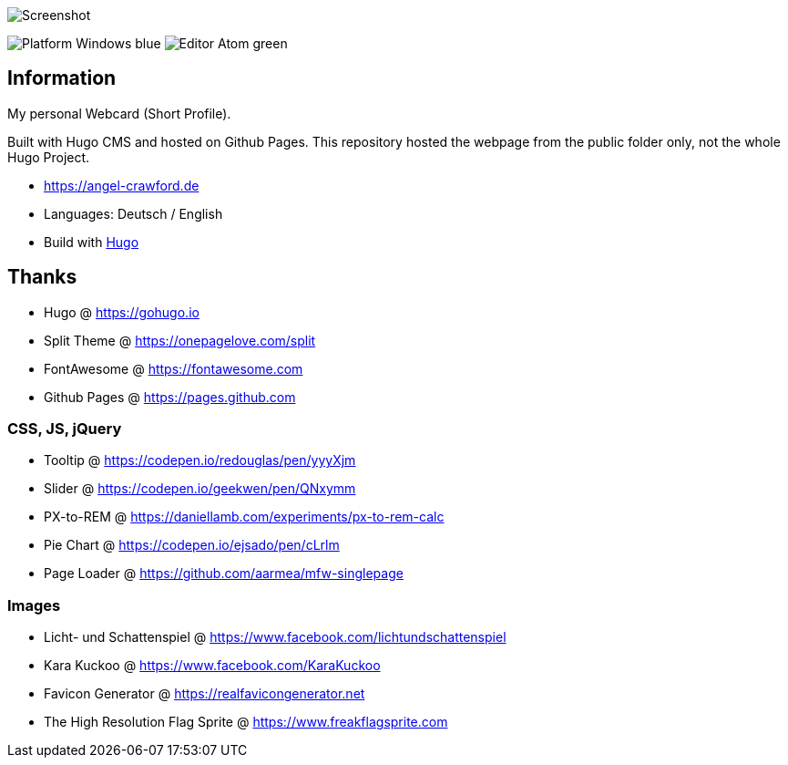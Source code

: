 image:images/screenshot.jpg[Screenshot]

image:https://img.shields.io/badge/Platform-Windows-blue[] image:https://img.shields.io/badge/Editor-Atom-green[]

== Information
My personal Webcard (Short Profile).

Built with Hugo CMS and hosted on Github Pages.
This repository hosted the webpage from the public folder only, not the whole Hugo Project.

* https://angel-crawford.de
* Languages: Deutsch / English
* Build with https://gohugo.io[Hugo]

== Thanks
* Hugo @ https://gohugo.io
* Split Theme @ https://onepagelove.com/split
* FontAwesome @ https://fontawesome.com
* Github Pages @ https://pages.github.com

=== CSS, JS, jQuery
* Tooltip @ https://codepen.io/redouglas/pen/yyyXjm
* Slider @ https://codepen.io/geekwen/pen/QNxymm
* PX-to-REM @ https://daniellamb.com/experiments/px-to-rem-calc
* Pie Chart @ https://codepen.io/ejsado/pen/cLrlm
* Page Loader @ https://github.com/aarmea/mfw-singlepage

=== Images
* Licht- und Schattenspiel @ https://www.facebook.com/lichtundschattenspiel
* Kara Kuckoo @ https://www.facebook.com/KaraKuckoo
* Favicon Generator @ https://realfavicongenerator.net
* The High Resolution Flag Sprite @ https://www.freakflagsprite.com
